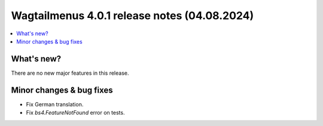 ===============================================
Wagtailmenus 4.0.1 release notes (04.08.2024)
===============================================

.. contents::
    :local:
    :depth: 1


What's new?
===========

There are no new major features in this release.

Minor changes & bug fixes
=========================

* Fix German translation.
* Fix `bs4.FeatureNotFound` error on tests.
